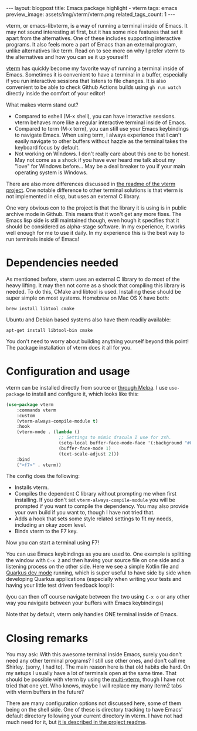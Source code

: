 #+OPTIONS: toc:nil num:nil
#+STARTUP: showall indent
#+STARTUP: hidestars
#+BEGIN_EXPORT html
---
layout: blogpost
title: Emacs package highlight - vterm
tags: emacs
preview_image: assets/img/vterm/vterm.png
related_tags_count: 1
---
#+END_EXPORT

vterm, or emacs-libvterm, is a way of running a terminal inside of Emacs. It may not sound interesting at first, but it has some nice features that set it apart from the alternatives. One of these includes supporting interactive programs. It also feels more a part of Emacs than an external program, unlike alternatives like term. Read on to see more on why I prefer vterm to the alternatives and how you can se it up yourself!



[[https://github.com/akermu/emacs-libvterm][vterm]] has quickly become my favorite way of running a terminal inside of Emacs. Sometimes it is convenient to have a terminal in a buffer, especially if you run interactive sessions that listens to file changes. It is also convenient to be able to check Github Actions builds using =gh run watch= directly inside the comfort of your editor!  


What makes vterm stand out?
- Compared to eshell (M-x shell), you can have interactive sessions. vterm behaves more like a regular interactive terminal inside of Emacs.
- Compared to term (M-x term), you can still use your Emacs keybindings to navigate Emacs. When using term, I always experience that I can't easily navigate to other buffers without hazzle as the terminal takes the keyboard focus by default. 
- Not working on Windows. I don't really care about this one to be honest. May not come as a shock if you have ever heard me talk about my "love" for Windows before... May be a deal breaker to you if your main operating system is Windows.


There are also more differences discussed in [[https://github.com/akermu/emacs-libvterm#given-that-eshell-shell-and-ansi-term-are-emacs-built-in-why-should-i-use-vterm][the readme of the vterm project]]. One notable difference to other terminal solutions is that vterm is not implemented in elisp, but uses an external C library.


One very obvious con to the project is that the library it is using is in public archive mode in Github. This means that it won't get any more fixes. The Emacs lisp side is still maintained though, even hough it specifies that it should be considered as alpha-stage software. In my experience, it works well enough for me to use it daily. In my experience this is the best way to run terminals inside of Emacs!



* Dependencies needed
As mentioned before, vterm uses an external C library to do most of the heavy lifting. It may then not come as a shock that compiling this library is needed. To do this, CMake and libtool is used. Installing these should be super simple on most systems. Homebrew on Mac OS X have both:

#+BEGIN_SRC text
      brew install libtool cmake
#+END_SRC

Ubuntu and Debian based systems also have them readily available:

#+BEGIN_SRC text
      apt-get install libtool-bin cmake
#+END_SRC

You don't need to worry about building anything yourself beyond this point! The package installation of vterm does it all for you. 


* Configuration and usage
vterm can be installed directly from source or [[https://melpa.org/#/vterm][through Melpa]]. I use =use-package= to install and configure it, which looks like this:
#+BEGIN_SRC lisp
(use-package vterm
    :commands vterm
    :custom
    (vterm-always-compile-module t)
    :hook
    (vterm-mode . (lambda ()
                    ;; Settings to mimic dracula I use for zsh.
                    (setq-local buffer-face-mode-face '(:background "#000000" :foreground "#FFFFFF"))
                    (buffer-face-mode 1)
                    (text-scale-adjust 2)))
    :bind
    ("<f7>" . vterm))
#+END_SRC

The config does the following:
- Installs vterm.
- Compiles the dependent C library without prompting me when first installing. If you don't set =vterm-always-compile-module= you will be prompted if you want to compile the dependency. You may also provide your own build if you want to, though I have not tried that.
- Adds a hook that sets some style related settings to fit my needs, including an okay zoom level.
- Binds vterm to the F7 key.


Now you can start a terminal using F7!

#+BEGIN_EXPORT html
<img src="{{ "assets/img/vterm/vterm.png" | relative_url}}" alt="vterm running inside of Emacs" class="blogpostimg" />
#+END_EXPORT


You can use Emacs keybindings as you are used to. One example is splitting the window with =C-x 2= and then having your source file on one side and a listening process on the other side. Here we see a simple Kotlin file and [[https://quarkus.io/developer-joy/][Quarkus dev mode]] running, which is super useful to have side by side when developing Quarkus applications (especially when writing your tests and having your little test driven feedback loop!):

#+BEGIN_EXPORT html
<img src="{{ "assets/img/vterm/vterm_quarkus.png" | relative_url}}" alt="Having" class="blogpostimg" />
#+END_EXPORT

(you can then off course navigate between the two using =C-x o= or any other way you navigate between your buffers with Emacs keybindings)


Note that by default, vterm only handles ONE terminal inside of Emacs.


* Closing remarks
You may ask: With this awesome terminal inside Emacs, surely you don't need any other terminal programs? I still use other ones, and don't call me Shirley. (sorry, I had to). The main reason here is that old habits die hard. On my setups I usually have a lot of terminals open at the same time. That should be possible with vterm by using the [[https://github.com/suonlight/multi-vterm/][multi-vterm]], though I have not tried that one yet. Who knows, maybe I will replace my many iterm2 tabs with vterm buffers in the future?


There are many configuration options not discussed here, some of them being on the shell side. One of these is directory tracking to have Emacs' default directory following your current directory in vterm. I have not had much need for it, but [[https://github.com/akermu/emacs-libvterm#shell-side-configuration][it is described in the project readme]].
